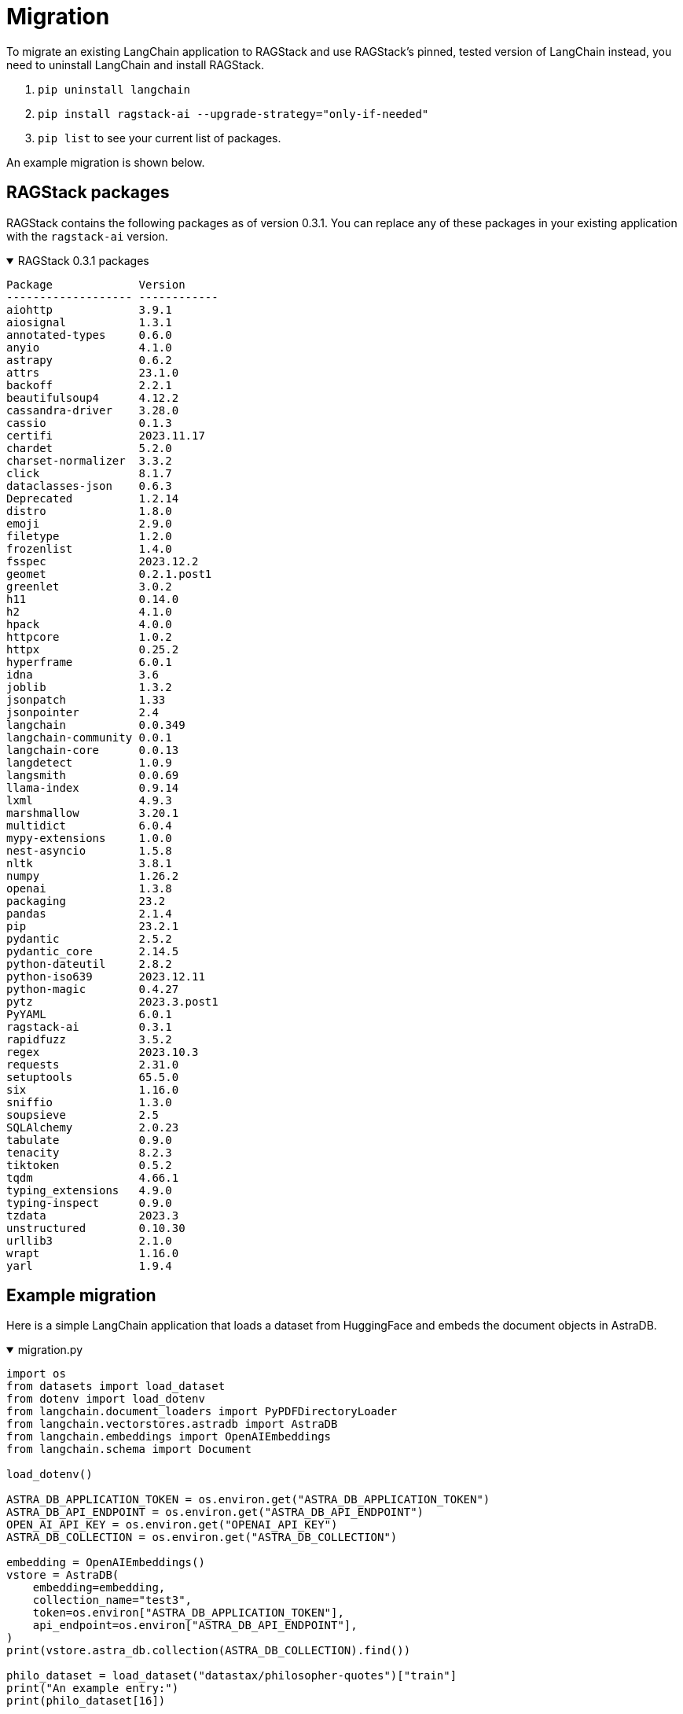 = Migration

To migrate an existing LangChain application to RAGStack and use RAGStack's pinned, tested version of LangChain instead, you need to uninstall LangChain and install RAGStack.

. `pip uninstall langchain`
. `pip install ragstack-ai --upgrade-strategy="only-if-needed"`
. `pip list` to see your current list of packages.

An example migration is shown below.

== RAGStack packages
RAGStack contains the following packages as of version 0.3.1.
You can replace any of these packages in your existing application with the `ragstack-ai` version.

.RAGStack 0.3.1 packages
[%collapsible%open]
====
[source,console]
----
Package             Version
------------------- ------------
aiohttp             3.9.1
aiosignal           1.3.1
annotated-types     0.6.0
anyio               4.1.0
astrapy             0.6.2
attrs               23.1.0
backoff             2.2.1
beautifulsoup4      4.12.2
cassandra-driver    3.28.0
cassio              0.1.3
certifi             2023.11.17
chardet             5.2.0
charset-normalizer  3.3.2
click               8.1.7
dataclasses-json    0.6.3
Deprecated          1.2.14
distro              1.8.0
emoji               2.9.0
filetype            1.2.0
frozenlist          1.4.0
fsspec              2023.12.2
geomet              0.2.1.post1
greenlet            3.0.2
h11                 0.14.0
h2                  4.1.0
hpack               4.0.0
httpcore            1.0.2
httpx               0.25.2
hyperframe          6.0.1
idna                3.6
joblib              1.3.2
jsonpatch           1.33
jsonpointer         2.4
langchain           0.0.349
langchain-community 0.0.1
langchain-core      0.0.13
langdetect          1.0.9
langsmith           0.0.69
llama-index         0.9.14
lxml                4.9.3
marshmallow         3.20.1
multidict           6.0.4
mypy-extensions     1.0.0
nest-asyncio        1.5.8
nltk                3.8.1
numpy               1.26.2
openai              1.3.8
packaging           23.2
pandas              2.1.4
pip                 23.2.1
pydantic            2.5.2
pydantic_core       2.14.5
python-dateutil     2.8.2
python-iso639       2023.12.11
python-magic        0.4.27
pytz                2023.3.post1
PyYAML              6.0.1
ragstack-ai         0.3.1
rapidfuzz           3.5.2
regex               2023.10.3
requests            2.31.0
setuptools          65.5.0
six                 1.16.0
sniffio             1.3.0
soupsieve           2.5
SQLAlchemy          2.0.23
tabulate            0.9.0
tenacity            8.2.3
tiktoken            0.5.2
tqdm                4.66.1
typing_extensions   4.9.0
typing-inspect      0.9.0
tzdata              2023.3
unstructured        0.10.30
urllib3             2.1.0
wrapt               1.16.0
yarl                1.9.4
----
====

== Example migration

Here is a simple LangChain application that loads a dataset from HuggingFace and embeds the document objects in AstraDB.

.migration.py
[%collapsible%open]
====
[source,python]
----
import os
from datasets import load_dataset
from dotenv import load_dotenv
from langchain.document_loaders import PyPDFDirectoryLoader
from langchain.vectorstores.astradb import AstraDB
from langchain.embeddings import OpenAIEmbeddings
from langchain.schema import Document

load_dotenv()

ASTRA_DB_APPLICATION_TOKEN = os.environ.get("ASTRA_DB_APPLICATION_TOKEN")
ASTRA_DB_API_ENDPOINT = os.environ.get("ASTRA_DB_API_ENDPOINT")
OPEN_AI_API_KEY = os.environ.get("OPENAI_API_KEY")
ASTRA_DB_COLLECTION = os.environ.get("ASTRA_DB_COLLECTION")

embedding = OpenAIEmbeddings()
vstore = AstraDB(
    embedding=embedding,
    collection_name="test3",
    token=os.environ["ASTRA_DB_APPLICATION_TOKEN"],
    api_endpoint=os.environ["ASTRA_DB_API_ENDPOINT"],
)
print(vstore.astra_db.collection(ASTRA_DB_COLLECTION).find())

philo_dataset = load_dataset("datastax/philosopher-quotes")["train"]
print("An example entry:")
print(philo_dataset[16])

docs = []
for entry in philo_dataset:
    metadata = {"author": entry["author"]}
    if entry["tags"]:
        for tag in entry["tags"].split(";"):
            metadata[tag] = "y"
    doc = Document(page_content=entry["quote"], metadata=metadata)
    docs.append(doc)

inserted_ids = vstore.add_documents(docs)
print(f"\nInserted {len(inserted_ids)} documents.")

print(vstore.astra_db.collection(ASTRA_DB_COLLECTION).find())

vstore.clear()
----
====

. This application requires installation of the following packages:
+
[source,python]
----
pip install langchain datasets openai astrapy tiktoken python-dotenv
----
+
. You decide you want to use RAGStack's pinned, tested version of LangChain (`langchain-0.0.349`) instead of the latest version of LangChain (`langchain-0.0.350`).
+
*You must uninstall LangChain first.*
+
[source,python]
----
pip uninstall langchain
Successfully uninstalled langchain-0.0.350
----
+
. Install the `ragstack-ai` package with the `--upgrade-strategy="only-if-needed"` option.
This ensures pip will not upgrade any packages that are already installed, unless required by the `ragstack-ai` package.
+
[source,python]
----
pip install --upgrade-strategy="only-if-needed"
----

. When the package is installed, run `pip list` to see your current list of packages.
Notice that the pinned version of langchain is `0.0.349`.
+
.Pip list
[%collapsible%open]
====
[source,console]
----
Package             Version
------------------- ------------
aiohttp             3.9.1
aiosignal           1.3.1
annotated-types     0.6.0
anyio               4.1.0
astrapy             0.6.2
attrs               23.1.0
backoff             2.2.1
beautifulsoup4      4.12.2
cassandra-driver    3.28.0
cassio              0.1.3
certifi             2023.11.17
chardet             5.2.0
charset-normalizer  3.3.2
click               8.1.7
dataclasses-json    0.6.3
datasets            2.15.0
Deprecated          1.2.14
dill                0.3.7
distro              1.8.0
emoji               2.9.0
filelock            3.13.1
filetype            1.2.0
frozenlist          1.4.0
fsspec              2023.10.0
geomet              0.2.1.post1
greenlet            3.0.2
h11                 0.14.0
h2                  4.1.0
hpack               4.0.0
httpcore            1.0.2
httpx               0.25.2
huggingface-hub     0.19.4
hyperframe          6.0.1
idna                3.6
joblib              1.3.2
jsonpatch           1.33
jsonpointer         2.4
langchain           0.0.349
langchain-community 0.0.1
langchain-core      0.0.13
langdetect          1.0.9
langsmith           0.0.69
llama-index         0.9.14
lxml                4.9.3
marshmallow         3.20.1
multidict           6.0.4
multiprocess        0.70.15
mypy-extensions     1.0.0
nest-asyncio        1.5.8
nltk                3.8.1
numpy               1.26.2
openai              1.3.8
packaging           23.2
pandas              2.1.4
pip                 23.2.1
pyarrow             14.0.1
pyarrow-hotfix      0.6
pydantic            2.5.2
pydantic_core       2.14.5
python-dateutil     2.8.2
python-dotenv       1.0.0
python-iso639       2023.12.11
python-magic        0.4.27
pytz                2023.3.post1
PyYAML              6.0.1
ragstack-ai         0.3.1
rapidfuzz           3.5.2
regex               2023.10.3
requests            2.31.0
setuptools          65.5.0
six                 1.16.0
sniffio             1.3.0
soupsieve           2.5
SQLAlchemy          2.0.23
tabulate            0.9.0
tenacity            8.2.3
tiktoken            0.5.2
tqdm                4.66.1
typing_extensions   4.9.0
typing-inspect      0.9.0
tzdata              2023.3
unstructured        0.10.30
urllib3             2.1.0
wrapt               1.16.0
xxhash              3.4.1
yarl                1.9.4
----
====
+
. Run your application...
+
[source,python]
----
python3 migration.py
----

...and you should see the same output as before, with no changes to your code required!
